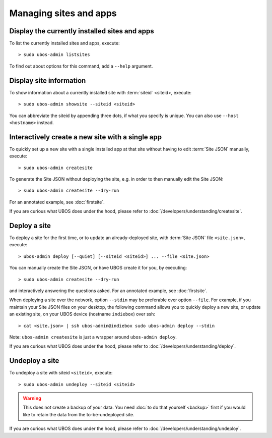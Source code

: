 Managing sites and apps
=======================

Display the currently installed sites and apps
----------------------------------------------

To list the currently installed sites and apps, execute::

   > sudo ubos-admin listsites

To find out about options for this command, add a ``--help`` argument.

Display site information
------------------------

To show information about a currently installed site with :term:`siteid` <siteid>, execute::

   > sudo ubos-admin showsite --siteid <siteid>

You can abbreviate the siteid by appending three dots, if what you specify is unique.
You can also use ``--host <hostname>`` instead.

Interactively create a new site with a single app
-------------------------------------------------

To quickly set up a new site with a single installed app at that site without having
to edit :term:`Site JSON` manually, execute::

   > sudo ubos-admin createsite

To generate the Site JSON without deploying the site, e.g. in order to then manually
edit the Site JSON::

   > sudo ubos-admin createsite --dry-run

For an annotated example, see :doc:`firstsite`.

If you are curious what UBOS does under the hood, please refer to
:doc:`/developers/understanding/createsite`.


Deploy a site
-------------

To deploy a site for the first time, or to update an already-deployed site, with
:term:`Site JSON` file ``<site.json>``, execute::

   > ubos-admin deploy [--quiet] [--siteid <siteid>] ... --file <site.json>

You can manually create the Site JSON, or have UBOS create it for you, by executing::

   > sudo ubos-admin createsite --dry-run

and interactively answering the questions asked. For an annotated example, see :doc:`firstsite`.

When deploying a site over the network, option ``--stdin`` may be preferable over
option ``--file``. For example, if you maintain your Site JSON files on your desktop,
the following command allows you to quickly deploy a new site, or update an existing
site, on your UBOS device (hostname ``indiebox``) over ssh::

   > cat <site.json> | ssh ubos-admin@indiebox sudo ubos-admin deploy --stdin

Note: ``ubos-admin createsite`` is just a wrapper around ``ubos-admin deploy``.

If you are curious what UBOS does under the hood, please refer to
:doc:`/developers/understanding/deploy`.

Undeploy a site
---------------

To undeploy a site with siteid ``<siteid>``, execute::

   > sudo ubos-admin undeploy --siteid <siteid>

.. warning:: This does not create a backup of your data. You need
   :doc:`to do that yourself <backup>`
   first if you would like to retain the data from the to-be-undeployed site.

If you are curious what UBOS does under the hood, please refer to
:doc:`/developers/understanding/undeploy`.
